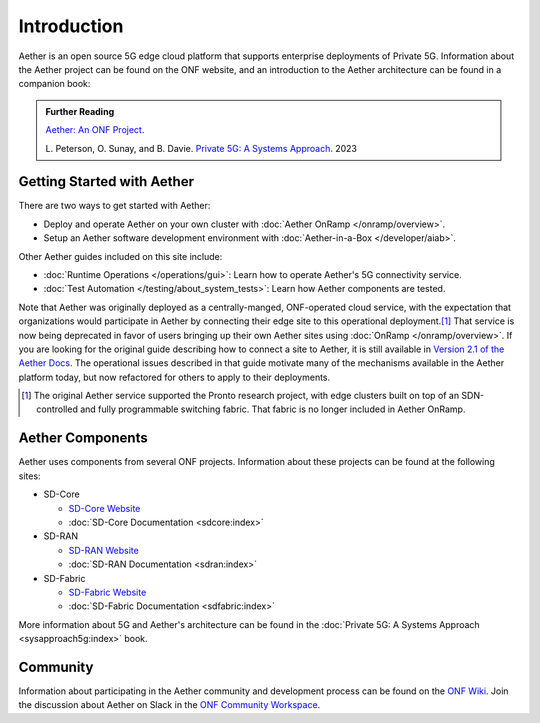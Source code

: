 Introduction
==============

Aether is an open source 5G edge cloud platform that supports
enterprise deployments of Private 5G. Information about the Aether
project can be found on the ONF website, and an introduction to the
Aether architecture can be found in a companion book:

.. _reading_private5g:
.. admonition:: Further Reading

   `Aether: An ONF Project <https://opennetworking.org/aether/>`_.

   L. Peterson, O. Sunay, and B. Davie. `Private 5G: A Systems
   Approach <https://5g.systemsapproach.org>`__. 2023


Getting Started with Aether
---------------------------

There are two ways to get started with Aether:

* Deploy and operate Aether on your own cluster with :doc:`Aether OnRamp </onramp/overview>`.

* Setup an Aether software development environment with :doc:`Aether-in-a-Box </developer/aiab>`.

Other Aether guides included on this site include:

* :doc:`Runtime Operations </operations/gui>`: Learn how
  to operate Aether's 5G connectivity service.

* :doc:`Test Automation </testing/about_system_tests>`: Learn how Aether
  components are tested.

Note that Aether was originally deployed as a centrally-manged,
ONF-operated cloud service, with the expectation that organizations
would participate in Aether by connecting their edge site to this
operational deployment.\ [#]_ That service is now being deprecated in
favor of users bringing up their own Aether sites using :doc:`OnRamp
</onramp/overview>`. If you are looking for the original guide
describing how to connect a site to Aether, it is still available in
`Version 2.1 of the Aether Docs
<https://docs.aetherproject.org/aether-2.1/edge_deployment/overview.html>`__.
The operational issues described in that guide motivate many of the
mechanisms available in the Aether platform today, but now refactored
for others to apply to their deployments.

.. [#] The original Aether service supported the Pronto research
       project, with edge clusters built on top of an SDN-controlled
       and fully programmable switching fabric.  That fabric is no
       longer included in Aether OnRamp.


Aether Components
------------------------

Aether uses components from several ONF projects. Information about
these projects can be found at the following sites:

* SD-Core

  * `SD-Core Website <https://opennetworking.org/sd-core/>`_
  * :doc:`SD-Core Documentation <sdcore:index>`

* SD-RAN

  * `SD-RAN Website <https://opennetworking.org/open-ran/>`_
  * :doc:`SD-RAN Documentation <sdran:index>`

* SD-Fabric

  * `SD-Fabric Website <https://opennetworking.org/sd-fabric/>`_
  * :doc:`SD-Fabric Documentation <sdfabric:index>`

More information about 5G and Aether's architecture can be found in
the :doc:`Private 5G: A Systems Approach <sysapproach5g:index>` book.

Community
---------

Information about participating in the Aether community and
development process can be found on the `ONF Wiki
<https://wiki.opennetworking.org/display/COM/Aether>`_.  Join the
discussion about Aether on Slack in the `ONF Community Workspace
<https://onf-community.slack.com/>`__.
